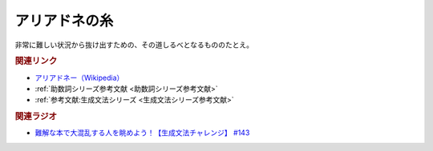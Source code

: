 アリアドネの糸
==========================================
.. glossary::
    アリアドネの糸 : あ

非常に難しい状況から抜け出すための、その道しるべとなるもののたとえ。

.. rubric:: 関連リンク
* `アリアドネー（Wikipedia） <https://ja.wikipedia.org/wiki/アリアドネー>`_ 
* :ref:`助数詞シリーズ参考文献 <助数詞シリーズ参考文献>`
* :ref:`参考文献:生成文法シリーズ <生成文法シリーズ参考文献>`

.. rubric:: 関連ラジオ
* `難解な本で大混乱する人を眺めよう！【生成文法チャレンジ】 #143`_

.. _難解な本で大混乱する人を眺めよう！【生成文法チャレンジ】 #143: https://www.youtube.com/watch?v=OAhG061_1Nc
